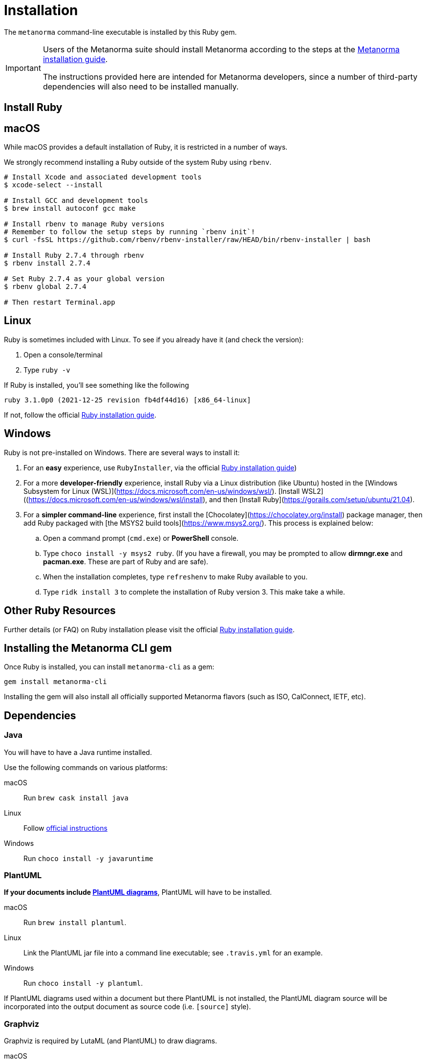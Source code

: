 = Installation

The `metanorma` command-line executable is installed by this Ruby gem.

[IMPORTANT]
====
Users of the Metanorma suite should install Metanorma according to the steps at the https://www.metanorma.org/author/topics/install/[Metanorma installation guide].

The instructions provided here are intended for Metanorma developers, since
a number of third-party dependencies will also need to be installed manually.
====

== Install Ruby

== macOS

While macOS provides a default installation of Ruby, it is restricted in a number of ways.

We strongly recommend installing a Ruby outside of the system Ruby using `rbenv`.

[source,console]
----
# Install Xcode and associated development tools
$ xcode-select --install

# Install GCC and development tools
$ brew install autoconf gcc make

# Install rbenv to manage Ruby versions
# Remember to follow the setup steps by running `rbenv init`!
$ curl -fsSL https://github.com/rbenv/rbenv-installer/raw/HEAD/bin/rbenv-installer | bash

# Install Ruby 2.7.4 through rbenv
$ rbenv install 2.7.4

# Set Ruby 2.7.4 as your global version
$ rbenv global 2.7.4

# Then restart Terminal.app
----


== Linux

Ruby is sometimes included with Linux. To see if you already have it (and check the version):

1. Open a console/terminal
2. Type `ruby -v`

If Ruby is installed, you'll see something like the following
[source, console]
----
ruby 3.1.0p0 (2021-12-25 revision fb4df44d16) [x86_64-linux]
----

If not, follow the official
https://www.ruby-lang.org/en/documentation/installation[Ruby installation guide].

== Windows

Ruby is not pre-installed on Windows. There are several ways to install it:

. For an *easy* experience, use `RubyInstaller`, via the official https://www.ruby-lang.org/en/documentation/installation[Ruby installation guide])
. For a  more *developer-friendly* experience, install Ruby via a Linux distribution (like Ubuntu) hosted in the [Windows Subsystem for Linux (WSL)](https://docs.microsoft.com/en-us/windows/wsl/). [Install WSL2]((https://docs.microsoft.com/en-us/windows/wsl/install), and then [Install Ruby](https://gorails.com/setup/ubuntu/21.04).
. For a *simpler command-line* experience, first install the [Chocolatey](https://chocolatey.org/install) package manager, then add Ruby packaged with [the MSYS2 build tools](https://www.msys2.org/). This process is explained below:


.. Open a command prompt (`cmd.exe`) or *PowerShell* console.
.. Type `choco install -y msys2 ruby`. (If you have a firewall, you may be prompted to allow *dirmngr.exe* and *pacman.exe*. These are part of Ruby and are safe).
.. When the installation completes, type `refreshenv` to make Ruby available to you.
.. Type `ridk install 3` to complete the installation of Ruby version 3. This make take a while.

== Other Ruby Resources

Further details (or FAQ) on Ruby installation please visit the official
https://www.ruby-lang.org/en/documentation/installation[Ruby installation guide].

== Installing the Metanorma CLI gem

Once Ruby is installed, you can install `metanorma-cli` as a gem:

[source,console]
----
gem install metanorma-cli
----

Installing the gem will also install all officially supported Metanorma flavors
(such as ISO, CalConnect, IETF, etc).


== Dependencies

=== Java

You will have to have a Java runtime installed.

Use the following commands on various platforms:

macOS:: Run `brew cask install java`

Linux:: Follow https://www.java.com/en/download/help/linux_install.html[official instructions]

Windows:: Run `choco install -y javaruntime`

=== PlantUML

*If your documents include link:/author/topics/document-format/diagrams/[PlantUML diagrams]*,
PlantUML will have to be installed.

macOS:: Run `brew install plantuml`.

Linux:: Link the PlantUML jar file into a command line executable; see
`.travis.yml` for an example.

Windows:: Run `choco install -y plantuml`.

If PlantUML diagrams used within a document but there PlantUML is not installed,
the PlantUML diagram source will be incorporated into the output document as
source code (i.e. `[source]` style).

=== Graphviz

Graphviz is required by LutaML (and PlantUML) to draw diagrams.

macOS:: Run `brew install graphviz`.

Linux:: Install the appropriate
https://graphviz.org/download/#linux[available packages] (`apt` or `yum`)

Windows:: Run `choco install -y graphviz`


=== xml2rfc

Metanorma IETF requires usage of the `xml2rfc` Python package.

To install Python:

macOS:: `brew install python3`

Windows:: `choco install -y python`

Then install `xml2rfc` with:

[source,console]
----
pip3 install xml2rfc
----


=== Inkscape

Optional dependency. Inkscape is needed for SVG-to-EMF conversion functionality.

macOS:: Run `brew install inkscape`

Linux:: See Linux instructions https://inkscape.org/release/[here]

Windows:: Run `choco install -y inkscape`


=== LaTeXML

Optional dependency. `LaTeXML` is needed for Metanorma for LaTeX functionality.

Most of the packages from various package manager listed on
https://dlmf.nist.gov/LaTeXML/get.html are outdated.

Since `LaTeXML` is a `perl` module, a reliable way to install it is with the
https://metacpan.org/dist/App-cpanminus/view/bin/cpanm[`cpanm` package manager]

[source,console]
----
curl -L https://cpanmin.us | perl - --sudo App::cpanminus
cpanm --notest LaTeXML
# or
cpanm --notest git://github.com/brucemiller/LaTeXML.git@9a0e7dc5
----

Alternative, it also can be installed in the following ways (always check the
version, because the packages may be outdated):

macOS:: Run `brew install latexml`

Linux (with Snap installed):: Run `snap install latexml`

Windows:: `choco install -y latexml`
